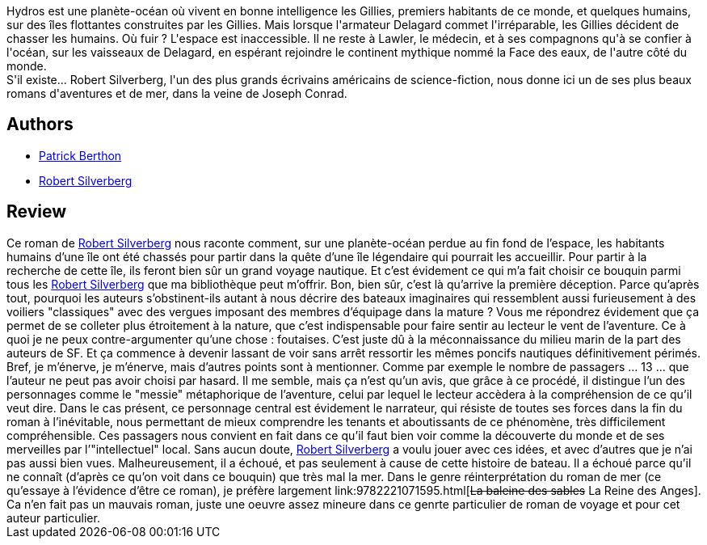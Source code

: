 :jbake-type: post
:jbake-status: published
:jbake-title: La Face des eaux
:jbake-tags:  rayon-imaginaire, voyage, world-opera,_année_2006,_mois_avr.,_note_2,bateau,read
:jbake-date: 2006-04-07
:jbake-depth: ../../
:jbake-uri: goodreads/books/9782253071914.adoc
:jbake-bigImage: https://i.gr-assets.com/images/S/compressed.photo.goodreads.com/books/1543242861l/9364898._SX98_.jpg
:jbake-smallImage: https://i.gr-assets.com/images/S/compressed.photo.goodreads.com/books/1543242861l/9364898._SY75_.jpg
:jbake-source: https://www.goodreads.com/book/show/9364898
:jbake-style: goodreads goodreads-book

++++
<div class="book-description">
Hydros est une planète-océan où vivent en bonne intelligence les Gillies, premiers habitants de ce monde, et quelques humains, sur des îles flottantes construites par les Gillies. Mais lorsque l'armateur Delagard commet l'irréparable, les Gillies décident de chasser les humains. Où fuir ? L'espace est inaccessible. Il ne reste à Lawler, le médecin, et à ses compagnons qu'à se confier à l'océan, sur les vaisseaux de Delagard, en espérant rejoindre le continent mythique nommé la Face des eaux, de l'autre côté du monde.<br />S'il existe... Robert Silverberg, l'un des plus grands écrivains américains de science-fiction, nous donne ici un de ses plus beaux romans d'aventures et de mer, dans la veine de Joseph Conrad.
</div>
++++


## Authors
* link:../authors/283342.html[Patrick Berthon]
* link:../authors/4338.html[Robert Silverberg]



## Review

++++
Ce roman de <a class="DirectAuthorReference destination_Author" href="../authors/4338.html">Robert Silverberg</a> nous raconte comment, sur une planète-océan perdue au fin fond de l’espace, les habitants humains d’une île ont été chassés pour partir dans la quête d’une île légendaire qui pourrait les accueillir. Pour partir à la recherche de cette île, ils feront bien sûr un grand voyage nautique. Et c’est évidement ce qui m’a fait choisir ce bouquin parmi tous les <a class="DirectAuthorReference destination_Author" href="../authors/4338.html">Robert Silverberg</a> que ma bibliothèque peut m’offrir. Bon, bien sûr, c’est là qu’arrive la première déception. Parce qu’après tout, pourquoi les auteurs s’obstinent-ils autant à nous décrire des bateaux imaginaires qui ressemblent aussi furieusement à des voiliers "classiques" avec des vergues imposant des membres d’équipage dans la mature ? Vous me répondrez évidement que ça permet de se colleter plus étroitement à la nature, que c’est indispensable pour faire sentir au lecteur le vent de l’aventure. Ce à quoi je ne peux contre-argumenter qu’une chose : foutaises. C’est juste dû à la méconnaissance du milieu marin de la part des auteurs de SF. Et ça commence à devenir lassant de voir sans arrêt ressortir les mêmes poncifs nautiques définitivement périmés. Bref, je m’énerve, je m’énerve, mais d’autres points sont à mentionner. Comme par exemple le nombre de passagers … 13 … que l’auteur ne peut pas avoir choisi par hasard. Il me semble, mais ça n’est qu’un avis, que grâce à ce procédé, il distingue l’un des personnages comme le "messie" métaphorique de l’aventure, celui par lequel le lecteur accèdera à la compréhension de ce qu’il veut dire. Dans le cas présent, ce personnage central est évidement le narrateur, qui résiste de toutes ses forces dans la fin du roman à l’inévitable, nous permettant de mieux comprendre les tenants et aboutissants de ce phénomène, très difficilement compréhensible. Ces passagers nous convient en fait dans ce qu’il faut bien voir comme la découverte du monde et de ses merveilles par l’"intellectuel" local. Sans aucun doute, <a class="DirectAuthorReference destination_Author" href="../authors/4338.html">Robert Silverberg</a> a voulu jouer avec ces idées, et avec d’autres que je n’ai pas aussi bien vues. Malheureusement, il a échoué, et pas seulement à cause de cette histoire de bateau. Il a échoué parce qu’il ne connaît (d’après ce qu’on voit dans ce bouquin) que très mal la mer. Dans le genre réinterprétation du roman de mer (ce qu’essaye à l’évidence d’être ce roman), je préfère largement link:9782221071595.html[<strike>La baleine des sables</strike> La Reine des Anges]. Ca n’en fait pas un mauvais roman, juste une oeuvre assez mineure dans ce genrte particulier de roman de voyage et pour cet auteur particulier.
++++